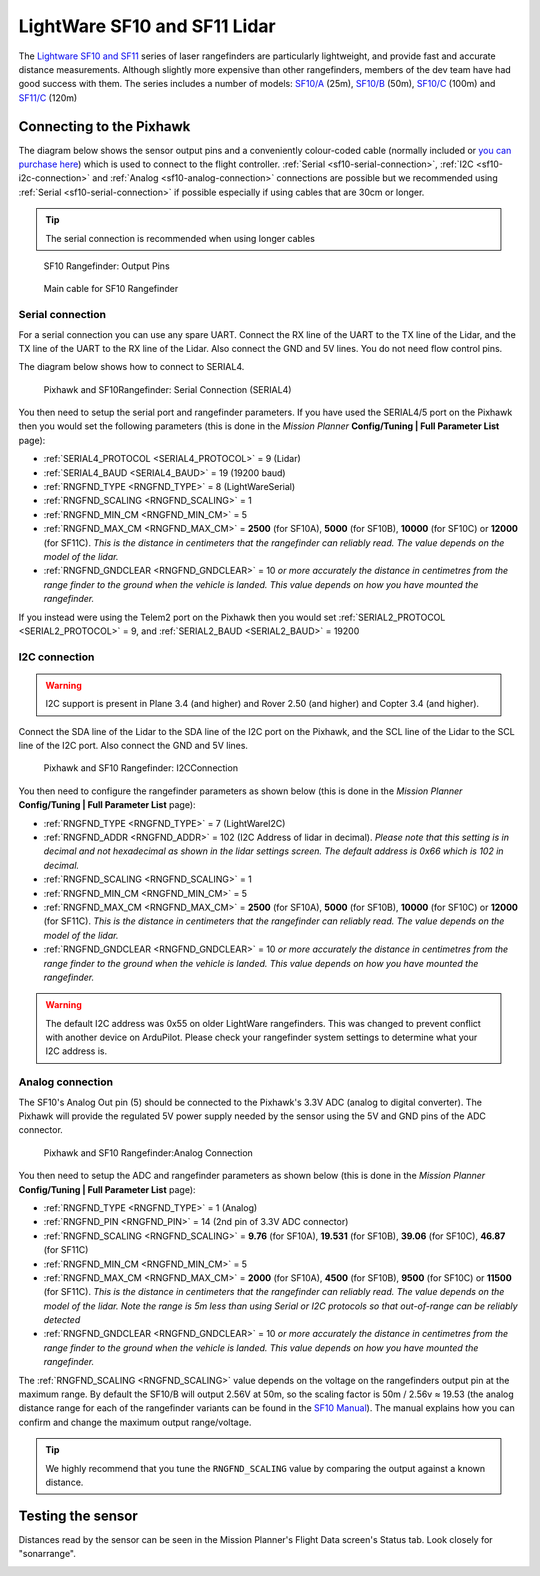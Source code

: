 .. _common-lightware-sf10-lidar:

=============================
LightWare SF10 and SF11 Lidar
=============================

The `Lightware SF10 and SF11 <https://lightware.co.za/collections/lidar-rangefinders>`__ series of laser rangefinders are particularly lightweight, and provide fast and accurate distance measurements.
Although slightly more expensive than other rangefinders, members of the dev team have had good success with them.
The series includes a number of models:
`SF10/A <http://www.lightware.co.za/shop/en/drone-altimeters/33-sf10a.html>`__ (25m),
`SF10/B <http://www.lightware.co.za/shop/en/drone-altimeters/32-sf10b.html>`__ (50m),
`SF10/C <http://www.lightware.co.za/shop/en/drone-altimeters/34-sf10c.html>`__ (100m) and 
`SF11/C <http://www.lightware.co.za/shop/en/drone-altimeters/51-sf11c-120-m.html>`__ (120m)

\ |SF10-B|

Connecting to the Pixhawk
=========================

The diagram below shows the sensor output pins and a conveniently colour-coded cable (normally included or `you can purchase here <http://www.lightware.co.za/shop/en/accessories/37-main-cable-type-1-35-cm.html>`__) which is used to connect to the flight controller. :ref:`Serial <sf10-serial-connection>`, :ref:`I2C <sf10-i2c-connection>` and :ref:`Analog <sf10-analog-connection>` connections are possible but we recommended using :ref:`Serial <sf10-serial-connection>` if possible especially if using cables that are 30cm or longer.

.. tip::

   The serial connection is recommended when using longer cables

.. figure:: ../../../images/RangeFinder_SF10_Output_Pins.png
   :target: http://www.lightware.co.za/shop/en/drone-altimeters/32-sf10b.html

   SF10 Rangefinder: Output Pins

.. figure:: ../../../images/SF10_Rangefinder_main-cable-type-1-35-cm.jpg
   :target: http://www.lightware.co.za/shop/en/accessories/37-main-cable-type-1-35-cm.html

   Main cable for SF10 Rangefinder

.. _sf10-serial-connection:

Serial connection
-----------------

For a serial connection you can use any spare UART. Connect the RX line
of the UART to the TX line of the Lidar, and the TX line of the UART to
the RX line of the Lidar. Also connect the GND and 5V lines. You do not
need flow control pins.

The diagram below shows how to connect to SERIAL4.

.. figure:: ../../../images/Pixhawk_Rangefinder_SF10_Serial.jpg
   :target: ../_images/Pixhawk_Rangefinder_SF10_Serial.jpg

   Pixhawk and SF10Rangefinder: Serial Connection (SERIAL4)

You then need to setup the serial port and rangefinder parameters. If
you have used the SERIAL4/5 port on the Pixhawk then you would set the
following parameters (this is done in the *Mission Planner*
**Config/Tuning \| Full Parameter List** page):

-  :ref:`SERIAL4_PROTOCOL <SERIAL4_PROTOCOL>` = 9 (Lidar)
-  :ref:`SERIAL4_BAUD <SERIAL4_BAUD>` = 19 (19200 baud)
-  :ref:`RNGFND_TYPE <RNGFND_TYPE>` = 8 (LightWareSerial)
-  :ref:`RNGFND_SCALING <RNGFND_SCALING>` = 1
-  :ref:`RNGFND_MIN_CM <RNGFND_MIN_CM>` = 5
-  :ref:`RNGFND_MAX_CM <RNGFND_MAX_CM>` = **2500** (for SF10A), **5000** (for SF10B), **10000** (for SF10C) or **12000** (for SF11C).  *This is the distance in centimeters that the rangefinder can reliably read. The value depends on the model of the lidar.*
-  :ref:`RNGFND_GNDCLEAR <RNGFND_GNDCLEAR>` = 10 *or more accurately the distance in centimetres from the range finder to the ground when the vehicle is landed.  This value depends on how you have mounted the rangefinder.*

If you instead were using the Telem2 port on the Pixhawk then you would set :ref:`SERIAL2_PROTOCOL <SERIAL2_PROTOCOL>` = 9, and :ref:`SERIAL2_BAUD <SERIAL2_BAUD>` = 19200

.. _sf10-i2c-connection:

I2C connection
--------------

.. warning::

   I2C support is present in Plane 3.4 (and higher) and Rover 2.50 (and higher) and Copter 3.4 (and higher).

Connect the SDA line of the Lidar to the SDA line of the I2C port on the Pixhawk, and the SCL line of the Lidar to the SCL line of the I2C port. Also connect the GND and 5V lines.

.. figure:: ../../../images/Pixhawk_Rangefinder_SF10_I2C.jpg
   :target: ../_images/Pixhawk_Rangefinder_SF10_I2C.jpg

   Pixhawk and SF10 Rangefinder: I2CConnection

You then need to configure the rangefinder parameters as shown below
(this is done in the *Mission Planner* **Config/Tuning \| Full Parameter
List** page):

-  :ref:`RNGFND_TYPE <RNGFND_TYPE>` = 7 (LightWareI2C)
-  :ref:`RNGFND_ADDR <RNGFND_ADDR>` = 102 (I2C Address of lidar in decimal).  *Please note that this setting is in decimal and not hexadecimal as shown in the lidar settings screen. The default address is 0x66 which is 102 in decimal.*
-  :ref:`RNGFND_SCALING <RNGFND_SCALING>` = 1
-  :ref:`RNGFND_MIN_CM <RNGFND_MIN_CM>` = 5
-  :ref:`RNGFND_MAX_CM <RNGFND_MAX_CM>` = **2500** (for SF10A), **5000** (for SF10B), **10000** (for SF10C) or **12000** (for SF11C).  *This is the distance in centimeters that the rangefinder can reliably read. The value depends on the model of the lidar.*
-  :ref:`RNGFND_GNDCLEAR <RNGFND_GNDCLEAR>` = 10 *or more accurately the distance in centimetres from the range finder to the ground when the vehicle is landed.  This value depends on how you have mounted the rangefinder.*

.. warning::

    The default I2C address was 0x55 on older LightWare rangefinders.
    This was changed to prevent conflict with another device on ArduPilot.
    Please check your rangefinder system settings to determine what your I2C address is.

.. _sf10-analog-connection:

Analog connection
-----------------

The SF10's Analog Out pin (5) should be connected to the Pixhawk's 3.3V
ADC (analog to digital converter).  The Pixhawk will provide the
regulated 5V power supply needed by the sensor using the 5V and GND pins
of the ADC connector.

.. figure:: ../../../images/Pixhawk_Rangefinder_SF10_Analog.jpg
   :target: ../_images/Pixhawk_Rangefinder_SF10_Analog.jpg

   Pixhawk and SF10 Rangefinder:Analog Connection

You then need to setup the ADC and rangefinder parameters as shown below
(this is done in the *Mission Planner* **Config/Tuning \| Full Parameter
List** page):

-  :ref:`RNGFND_TYPE <RNGFND_TYPE>` = 1 (Analog)
-  :ref:`RNGFND_PIN <RNGFND_PIN>` = 14 (2nd pin of 3.3V ADC connector)
-  :ref:`RNGFND_SCALING <RNGFND_SCALING>` = **9.76** (for SF10A), **19.531** (for SF10B), **39.06** (for SF10C), **46.87** (for SF11C)
-  :ref:`RNGFND_MIN_CM <RNGFND_MIN_CM>` = 5
-  :ref:`RNGFND_MAX_CM <RNGFND_MAX_CM>` = **2000** (for SF10A), **4500** (for SF10B), **9500** (for SF10C) or **11500** (for SF11C).  *This is the distance in centimeters that the rangefinder can reliably read. The value depends on the model of the lidar.  Note the range is 5m less than using Serial or I2C protocols so that out-of-range can be reliably detected*
-  :ref:`RNGFND_GNDCLEAR <RNGFND_GNDCLEAR>` = 10 *or more accurately the distance in centimetres from the range finder to the ground when the vehicle is landed.  This value depends on how you have mounted the rangefinder.*

The :ref:`RNGFND_SCALING <RNGFND_SCALING>` value depends on the voltage on the rangefinders output pin at the maximum range. By default the SF10/B will output 2.56V at 50m, so the scaling factor is 50m / 2.56v ≈ 19.53 (the analog
distance range for each of the rangefinder variants can be found in the `SF10 Manual <http://www.lightware.co.za/shop/en/shop/en/index.php?controller=attachment&id_attachment=9>`__).
The manual explains how you can confirm and change the maximum output range/voltage.

.. tip::

   We highly recommend that you tune the ``RNGFND_SCALING`` value by
   comparing the output against a known distance.

Testing the sensor
==================

Distances read by the sensor can be seen in the Mission Planner's Flight
Data screen's Status tab. Look closely for "sonarrange".

.. image:: ../../../images/mp_rangefinder_lidarlite_testing.jpg
    :target: ../_images/mp_rangefinder_lidarlite_testing.jpg

.. |SF10-B| image:: ../../../images/SF10-B.jpg
    :target: ../_images/SF10-B.jpg
